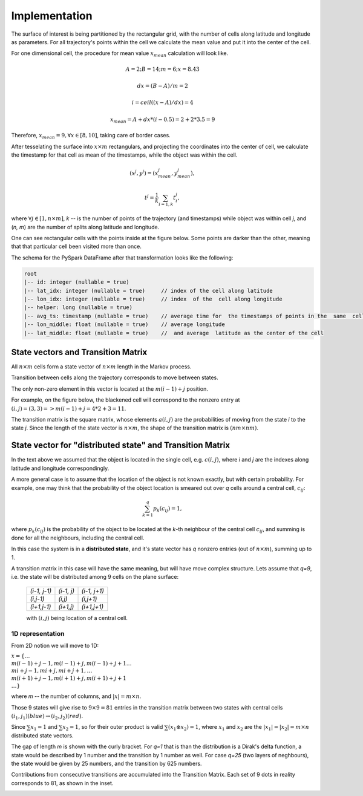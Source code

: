 Implementation
==============




The surface of interest is being partitioned by the rectangular grid, with the number of cells  along latitude and longitude as parameters.
For all trajectory's points within the cell  we calculate the mean value and put it into  the center of the cell.

For one dimensional cell, the procedure for mean value :math:`x_{mean}` calculation will look like.

.. math::
    A=2; B=14; m=6; x=8.43

    dx = (B - A)/m =2

    i = ceil((x - A) / dx) = 4

    x_{mean}= A + dx * (i - 0.5) = 2+2*3.5=9


..  image:: pics/middlex.png
  :width: 400
  :alt: Alternative text

Therefore,  :math:`x_{mean} = 9, \forall x\in[8,10]`, taking care of border cases.

After tesselating  the surface into :math:`x\times m` rectangulars, and projecting the coordinates into the  center of cell,
we calculate the timestamp for that cell as mean of the timestamps, while the object was within the  cell.

.. math::

    (x^j, y^j) = (x^j_{mean}, y^j_{mean}),

    t^j = \frac{1}{k}\sum_{i=1,k}{t^j_i},



where :math:`\forall j\in[1, n\times m]`,  `k` -- is the number of points of the trajectory
(and timestamps) while object was within cell `j`, and (`n, m`) are the number of
splits along latitude and longitude.


One can see  rectangular cells with the points inside at the figure below. Some points are darker than the other,
meaning that that particular cell  been visited more than once.


..  image:: pics/trajectory_grid.png
  :width: 400
  :alt: Alternative text


The schema for the PySpark DataFrame after that transformation looks like the following:

.. code-block:: console

     root
     |-- id: integer (nullable = true)
     |-- lat_idx: integer (nullable = true)     // index of the cell along latitude
     |-- lon_idx: integer (nullable = true)     // index  of the  cell along longitude
     |-- helper: long (nullable = true)
     |-- avg_ts: timestamp (nullable = true)    // average time for  the timestamps of points in the  same  cell
     |-- lon_middle: float (nullable = true)    // average longitude
     |-- lat_middle: float (nullable = true)    //  and average  latitude as the center of the cell


State vectors and Transition  Matrix
------------------------------------


All :math:`n\times m` cells form a state vector of  :math:`n\times m`  length in the Markov process.

Transition between cells along the trajectory corresponds to   move  between states.

The only non-zero element in this vector  is located at  the :math:`m(i-1) + j` position.

For example, on the figure below, the blackened cell will correspond to the nonzero entry at :math:`(i,j)=(3,3)=>m(i-1) + j = 4*2+3=11`.

..  image:: pics/grid.png
  :width: 400
  :alt: Alternative text



The transition matrix is the square matrix, whose  elements :math:`a(i,j)` are  the probabilities of      moving from the state
`i` to the state `j`. Since the length of the state vector is :math:`n\times m`,  the shape of  the transition matrix  is
:math:`(nm\times nm)`.



State vector for "distributed state" and Transition Matrix
----------------------------------------------------------


In  the text above we assumed that the object  is located in the single cell, e.g. :math:`c(i,j)`, where `i` and `j` are the indexes along latitude and longitude correspondingly.

A more general case is to assume that the location of the object is not known exactly, but with certain probability.
For example, one may think that the probability of the object location is smeared out over  `q` cells around a central cell,
:math:`c_{ij}`:

.. math::

    \sum_{k=1}^{q}p_{k}(c_{ij}) = 1,


where :math:`p_{k}(c_{ij})` is the probability of the object to be located at the `k`-th neighbour of  the central
cell :math:`c_{ij}`, and summing is done for all the neighbours, including  the central  cell.


In  this case the system is in a **distributed state**, and it's state vector has `q` nonzero entries (out of :math:`n\times m`), summing up to 1.

A transition  matrix in this case will have the same meaning, but will have move complex structure.
Lets assume that `q=9`, i.e. the state will be distributed among 9 cells on the plane surface:


    +-------------+------------+------------+
    |`(i-1, j-1)` | `(i-1, j)` |`(i-1, j+1)`|
    +-------------+------------+------------+
    | `(i,j-1)`   |  `(i,j)`   | `(i,j+1)`  |
    +-------------+------------+------------+
    | `(i+1,j-1)` |  `(i+1,j)` | `(i+1,j+1)`|
    +-------------+------------+------------+

    with :math:`(i,j)` being location of a central cell.


1D representation
+++++++++++++++++

From 2D notion we will move to 1D:

:math:`x = \{\dots \\ m(i-1)+j-1, m(i-1)+j, m(i-1)+j+1 \dots \\ mi+j-1, mi+j,  mi+j+1, \dots \\ m(i+1)+j-1, m(i+1)+j, m(i+1)+j+1 \\
\dots\}`



where `m` -- the number  of columns, and :math:`\lvert x \rvert = m\times n`.

Those 9  states will give rise to :math:`9\times 9=81` entries in the transition matrix between two states with central cells
:math:`(i_1, j_1) (blue)\to (i_2, j_2) (red)`.

Since :math:`\sum x_1  =1`  and :math:`\sum x_2  =1`, so for  their outer product is valid :math:`\sum(x_1\otimes x_2)  =1`,
where :math:`x_1` and :math:`x_2` are the :math:`\lvert x_1 \rvert = \lvert x_2 \rvert =  m\times n` distributed  state vectors.


..  image:: pics/od_distr.png
  :width: 400
  :alt: Alternative text

The gap of length `m` is shown with the curly bracket. For `q=1` that is than the distribution is a Dirak's delta function,
a state would be described by 1 number and the transition by 1 number as well. For case `q=25` (two layers of neghbours),
the state would be given by 25 numbers, and the transition by 625 numbers.


Contributions  from consecutive transitions are accumulated into the Transition Matrix. Each set of 9 dots  in reality corresponds to 81, as shown in the inset.

..  image:: pics/tm_example.png
  :width: 500
  :alt: Alternative text
